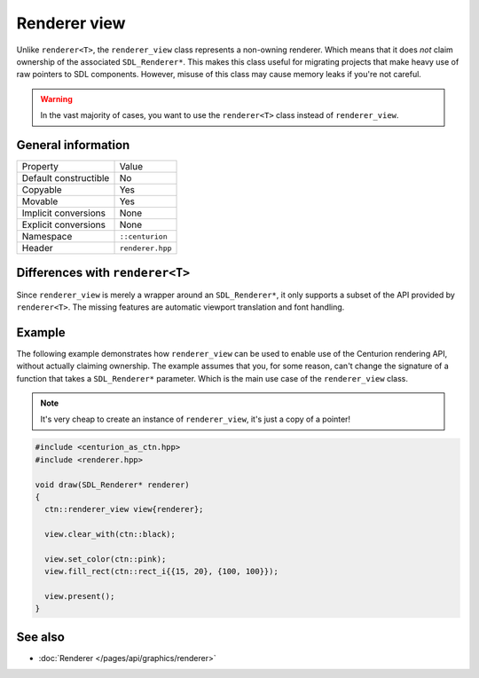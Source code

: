 Renderer view
=============

Unlike ``renderer<T>``, the ``renderer_view`` class represents a non-owning renderer.
Which means that it does *not* claim ownership of the associated ``SDL_Renderer*``. This 
makes this class useful for migrating projects that make heavy use of raw pointers to SDL 
components. However, misuse of this class may cause memory leaks if you're not careful.

.. warning::

  In the vast majority of cases, you want to use the ``renderer<T>`` class instead of
  ``renderer_view``.


General information
-------------------
======================  =========================================
  Property               Value
----------------------  -----------------------------------------
Default constructible    No
Copyable                 Yes
Movable                  Yes
Implicit conversions     None
Explicit conversions     None
Namespace                ``::centurion``
Header                   ``renderer.hpp``
======================  =========================================

Differences with ``renderer<T>``
--------------------------------------
Since ``renderer_view`` is merely a wrapper around an ``SDL_Renderer*``, it only supports a
subset of the API provided by ``renderer<T>``. The missing features are automatic viewport
translation and font handling.

Example
-------
The following example demonstrates how ``renderer_view`` can be used to enable use of the 
Centurion rendering API, without actually claiming ownership. The example assumes that
you, for some reason, can't change the signature of a function that takes a ``SDL_Renderer*``
parameter. Which is the main use case of the ``renderer_view`` class.

.. note::

  It's very cheap to create an instance of ``renderer_view``, it's just a copy of a pointer!

.. code-block:: c++

  #include <centurion_as_ctn.hpp>
  #include <renderer.hpp>

  void draw(SDL_Renderer* renderer)
  {
    ctn::renderer_view view{renderer};

    view.clear_with(ctn::black);

    view.set_color(ctn::pink);
    view.fill_rect(ctn::rect_i{{15, 20}, {100, 100}});
 
    view.present();
  }

See also
--------
* :doc:`Renderer </pages/api/graphics/renderer>`
